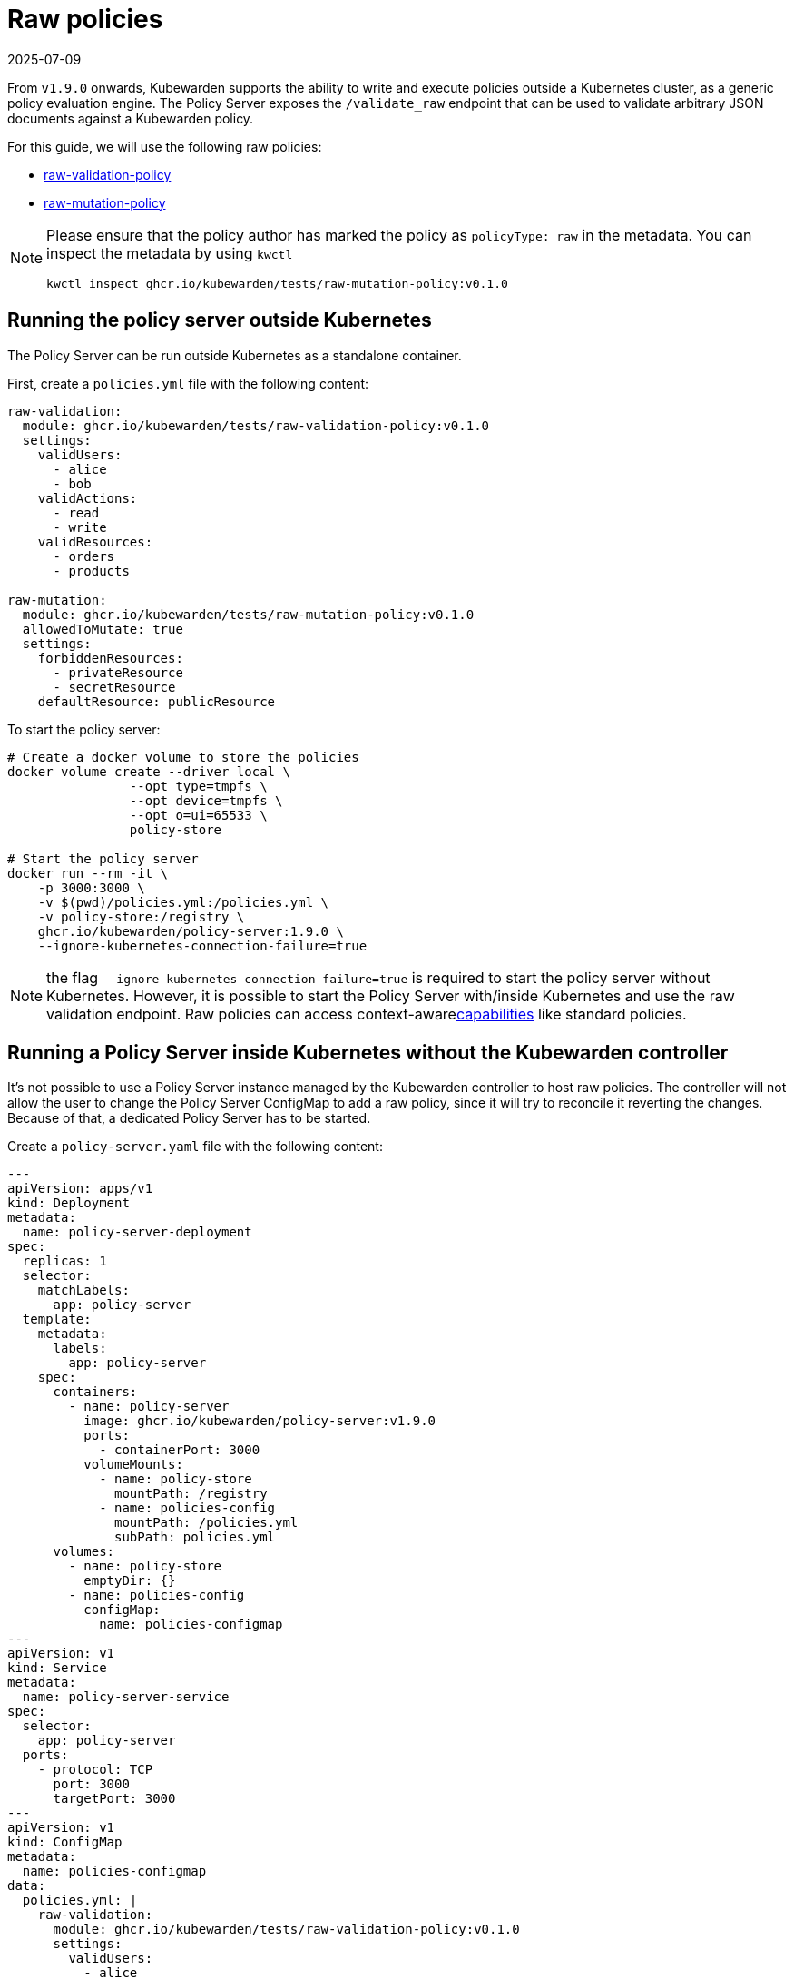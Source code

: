 = Raw policies
:revdate: 2025-07-09
:page-revdate: {revdate}
:description: Kubewarden support for 'raw' policies.
:doc-persona: ["kubewarden-distributor", "kubewarden-integrator", "kubewarden-operator", "kubewarden-policy-developer"]
:doc-topic: ["kubewarden", "kubernetes", "raw-policies"]
:doc-type: ["howto"]
:keywords: ["kubewarden", "kubernetes", "support", "raw policies"]
:sidebar_label: Raw policies
:sidebar_position: 60
:current-version: {page-origin-branch}

From `v1.9.0` onwards, Kubewarden supports the ability to write and execute policies
outside a Kubernetes cluster, as a generic policy evaluation engine.
The Policy Server exposes the `/validate_raw` endpoint that can be used to validate
arbitrary JSON documents against a Kubewarden policy.

For this guide, we will use the following raw policies:

* https://github.com/kubewarden/raw-validation-policy[raw-validation-policy]
* https://github.com/kubewarden/raw-mutation-policy[raw-mutation-policy]

[NOTE]
====
Please ensure that the policy author has marked the policy as `policyType: raw` in the metadata.
You can inspect the metadata by using `kwctl`

[subs="+attributes",bash]
----
kwctl inspect ghcr.io/kubewarden/tests/raw-mutation-policy:v0.1.0
----
====


== Running the policy server outside Kubernetes

The Policy Server can be run outside Kubernetes as a standalone container.

First, create a `policies.yml` file with the following content:

[subs="+attributes",yaml]
----
raw-validation:
  module: ghcr.io/kubewarden/tests/raw-validation-policy:v0.1.0
  settings:
    validUsers:
      - alice
      - bob
    validActions:
      - read
      - write
    validResources:
      - orders
      - products

raw-mutation:
  module: ghcr.io/kubewarden/tests/raw-mutation-policy:v0.1.0
  allowedToMutate: true
  settings:
    forbiddenResources:
      - privateResource
      - secretResource
    defaultResource: publicResource
----

To start the policy server:

[subs="+attributes",bash]
----
# Create a docker volume to store the policies
docker volume create --driver local \
                --opt type=tmpfs \
                --opt device=tmpfs \
                --opt o=ui=65533 \
                policy-store

# Start the policy server
docker run --rm -it \
    -p 3000:3000 \
    -v $(pwd)/policies.yml:/policies.yml \
    -v policy-store:/registry \
    ghcr.io/kubewarden/policy-server:1.9.0 \
    --ignore-kubernetes-connection-failure=true
----

NOTE: the flag `--ignore-kubernetes-connection-failure=true` is required to start the policy server without Kubernetes.
However, it is possible to start the Policy Server with/inside Kubernetes and use the raw validation endpoint.
Raw policies can access context-awarexref:../explanations/context-aware-policies.adoc[capabilities] like standard policies.

== Running a Policy Server inside Kubernetes without the Kubewarden controller

It's not possible to use a Policy Server instance managed by the Kubewarden controller to host raw policies.
The controller will not allow the user to change the Policy Server ConfigMap to add a raw policy,
since it will try to reconcile it reverting the changes.
Because of that, a dedicated Policy Server has to be started.

Create a `policy-server.yaml` file with the following content:

[subs="+attributes",yaml]
----
---
apiVersion: apps/v1
kind: Deployment
metadata:
  name: policy-server-deployment
spec:
  replicas: 1
  selector:
    matchLabels:
      app: policy-server
  template:
    metadata:
      labels:
        app: policy-server
    spec:
      containers:
        - name: policy-server
          image: ghcr.io/kubewarden/policy-server:v1.9.0
          ports:
            - containerPort: 3000
          volumeMounts:
            - name: policy-store
              mountPath: /registry
            - name: policies-config
              mountPath: /policies.yml
              subPath: policies.yml
      volumes:
        - name: policy-store
          emptyDir: {}
        - name: policies-config
          configMap:
            name: policies-configmap
---
apiVersion: v1
kind: Service
metadata:
  name: policy-server-service
spec:
  selector:
    app: policy-server
  ports:
    - protocol: TCP
      port: 3000
      targetPort: 3000
---
apiVersion: v1
kind: ConfigMap
metadata:
  name: policies-configmap
data:
  policies.yml: |
    raw-validation:
      module: ghcr.io/kubewarden/tests/raw-validation-policy:v0.1.0
      settings:
        validUsers:
          - alice
          - bob
        validActions:
          - read
          - write
        validResources:
          - orders
          - products
    raw-mutation:
      module: ghcr.io/kubewarden/tests/raw-mutation-policy:v0.1.0
      allowedToMutate: true
      settings:
        forbiddenResources:
          - privateResource
          - secretResource
        defaultResource: publicResource
----

Apply the configuration:

[subs="+attributes",bash]
----
kubectl apply -f policy-server.yaml
----

[IMPORTANT]
====
The Policy Server instance deployed will have access to Kubernetes resources that could be leveraged by context aware policies.
The access level to the Kubernetes resources is determined by the Service Account used to run the Policy Server workload.

In the previous example, no Service Account is defined inside of the Deployment specification; hence the `default` Service Account is going to be used.
====


== Using the validate_raw endpoint

=== Validation

The raw validation endpoint is exposed at `/validate_raw` and accepts `POST` requests.
Since we have deployed a service, we can set a port-forward to access it with
`kubectl port-forward service/policy-server-service 3000:3000 -n default`.

Let's try to validate a JSON document against the `raw-validation` policy:

[subs="+attributes",bash]
----
curl -X POST \
  http://localhost:3000/validate_raw/raw-validation \
  -H 'Content-Type: application/json' \
  -d '{
  "request": {
    "user": "alice",
    "action": "read",
    "resource": "customers"
  }
}'
----

The request will be not accepted, since `alice` has not been granted access to the `customers` resource:

[subs="+attributes",json]
----
{
  "response": {
    "uid": "",
    "allowed": false,
    "auditAnnotations": null,
    "warnings": null
  }
}
----

Let's try again with a valid resource:

[subs="+attributes",bash]
----
curl -X POST \
  http://localhost:3000/validate_raw/raw-validation \
  -H 'Content-Type: application/json' \
  -d '{
  "request": {
    "user": "alice",
    "action": "read",
    "resource": "orders"
  }
}'
----

This time, the request will be accepted:

[subs="+attributes",json]
----
{
  "response": {
    "uid": "",
    "allowed": true,
    "auditAnnotations": null,
    "warnings": null
  }
}
----

[NOTE]
====
If the `uid` field is provided in the request payload, it will be returned as part of the response.
====


=== Mutation

Now, let's try to mutate a JSON document against the `raw-mutation` policy:

[subs="+attributes",bash]
----
curl -X POST \
  http://localhost:3000/validate_raw/raw-mutation \
  -H 'Content-Type: application/json' \
  -d '{
  "request": {
    "user": "alice",
    "action": "read",
    "resource": "privateResource"
  }
}'
----

The request will be mutated and the response will contain a JSONPatch:

[subs="+attributes",json]
----
{
  "response": {
    "uid": "",
    "allowed": true,
    "patchType": "JSONPatch",
    "patch": "W3sib3AiOiJyZXBsYWNlIiwicGF0aCI6Ii9yZXNvdXJjZSIsInZhbHVlIjoicHVibGljUmVzb3VyY2UifV0=",
    "auditAnnotations": null,
    "warnings": null
  }
}
----

== Writing raw policies

Similarly to policies that validate Kubernetes resources, raw policies are written in WebAssembly using Kubewarden SDKs.
If you are interested in writing raw policies, please refer to language-specific documentation for more information:

* xref:../tutorials/writing-policies/go/10-raw-policies.adoc[Go]
* xref:../tutorials/writing-policies/rust/08-raw-policies.adoc[Rust]
* xref:../tutorials/writing-policies/rego/open-policy-agent/05-raw-policies.adoc[OPA]
* xref:../tutorials/writing-policies/wasi/02-raw-policies.adoc[WASI]
